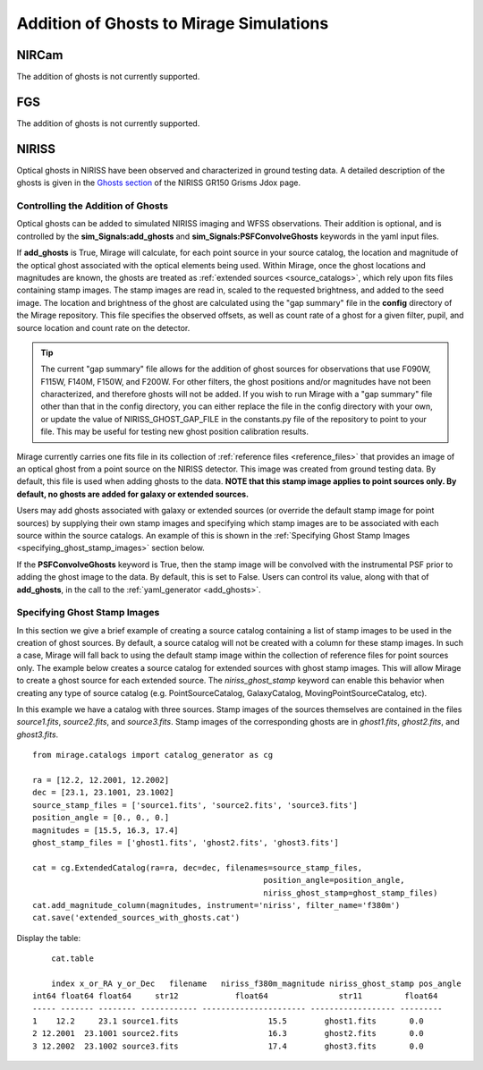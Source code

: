 .. _ghosts:

Addition of Ghosts to Mirage Simulations
========================================

NIRCam
++++++

The addition of ghosts is not currently supported.


FGS
+++

The addition of ghosts is not currently supported.


NIRISS
++++++

Optical ghosts in NIRISS have been observed and characterized in ground testing data. A detailed description of the ghosts is given in the `Ghosts section <https://jwst-docs.stsci.edu/near-infrared-imager-and-slitless-spectrograph/niriss-instrumentation/niriss-gr150-grisms#NIRISSGR150Grisms-Ghosts>`_ of the NIRISS GR150 Grisms Jdox page.


Controlling the Addition of Ghosts
----------------------------------

Optical ghosts can be added to simulated NIRISS imaging and WFSS observations. Their addition is optional, and is controlled by the **sim_Signals:add_ghosts** and **sim_Signals:PSFConvolveGhosts** keywords in the yaml input files.

If **add_ghosts** is True, Mirage will calculate, for each point source in your source catalog, the location and magnitude of the optical ghost associated with the optical elements being used. Within Mirage, once the ghost locations and magnitudes are known, the ghosts are treated as :ref:`extended sources <source_catalogs>`, which rely upon fits files containing stamp images. The stamp images are read in, scaled to the requested brightness, and added to the seed image. The location and brightness of the ghost are calculated using the "gap summary" file in the **config** directory of the Mirage repository. This file specifies the observed offsets, as well as count rate of a ghost for a given filter, pupil, and source location and count rate on the detector.

.. tip::

    The current "gap summary" file allows for the addition of ghost sources for observations that use F090W, F115W, F140M, F150W, and F200W. For other filters, the ghost positions and/or magnitudes have not been characterized, and therefore ghosts will not be added. If you wish to run Mirage with a "gap summary" file other than that in the config directory, you can either replace the file in the config directory with your own, or update the value of NIRISS_GHOST_GAP_FILE in the constants.py file of the repository to point to your file. This may be useful for testing new ghost position calibration results.

Mirage currently carries one fits file in its collection of :ref:`reference files <reference_files>` that provides an image of an optical ghost from a point source on the NIRISS detector. This image was created from ground testing data. By default, this file is used when adding ghosts to the data. **NOTE that this stamp image applies to point sources only. By default, no ghosts are added for galaxy or extended sources.**

Users may add ghosts associated with galaxy or extended sources (or override the default stamp image for point sources) by supplying their own stamp images and specifying which stamp images are to be associated with each source within the source catalogs. An example of this is shown in the :ref:`Specifying Ghost Stamp Images <specifying_ghost_stamp_images>` section below.

If the **PSFConvolveGhosts** keyword is True, then the stamp image will be convolved with the instrumental PSF prior to adding the ghost image to the data. By default, this is set to False. Users can control its value, along with that of **add_ghosts**, in the call to the :ref:`yaml_generator <add_ghosts>`.

Specifying Ghost Stamp Images
-----------------------------

In this section we give a brief example of creating a source catalog containing a list of stamp images to be used in the creation of ghost sources. By default, a source catalog will not be created with a column for these stamp images. In such a case, Mirage will fall back to using the default stamp image within the collection of reference files for point sources only. The example below creates a source catalog for extended sources with ghost stamp images. This will allow Mirage to create a ghost source for each extended source. The *niriss_ghost_stamp* keyword can enable this behavior when creating any type of source catalog (e.g. PointSourceCatalog, GalaxyCatalog, MovingPointSourceCatalog, etc).

In this example we have a catalog with three sources. Stamp images of the sources themselves are contained in the files *source1.fits*, *source2.fits*, and *source3.fits*. Stamp images of the corresponding ghosts are in *ghost1.fits*, *ghost2.fits*, and *ghost3.fits*.

::

	from mirage.catalogs import catalog_generator as cg

	ra = [12.2, 12.2001, 12.2002]
	dec = [23.1, 23.1001, 23.1002]
	source_stamp_files = ['source1.fits', 'source2.fits', 'source3.fits']
	position_angle = [0., 0., 0.]
	magnitudes = [15.5, 16.3, 17.4]
	ghost_stamp_files = ['ghost1.fits', 'ghost2.fits', 'ghost3.fits']

	cat = cg.ExtendedCatalog(ra=ra, dec=dec, filenames=source_stamp_files,
							 position_angle=position_angle,
							 niriss_ghost_stamp=ghost_stamp_files)
	cat.add_magnitude_column(magnitudes, instrument='niriss', filter_name='f380m')
	cat.save('extended_sources_with_ghosts.cat')

Display the table:

::

	cat.table

	index x_or_RA y_or_Dec   filename   niriss_f380m_magnitude niriss_ghost_stamp pos_angle
    int64 float64 float64     str12            float64               str11         float64
    ----- ------- -------- ------------ ---------------------- ------------------ ---------
    1    12.2     23.1 source1.fits                   15.5        ghost1.fits       0.0
    2 12.2001  23.1001 source2.fits                   16.3        ghost2.fits       0.0
    3 12.2002  23.1002 source3.fits                   17.4        ghost3.fits       0.0
